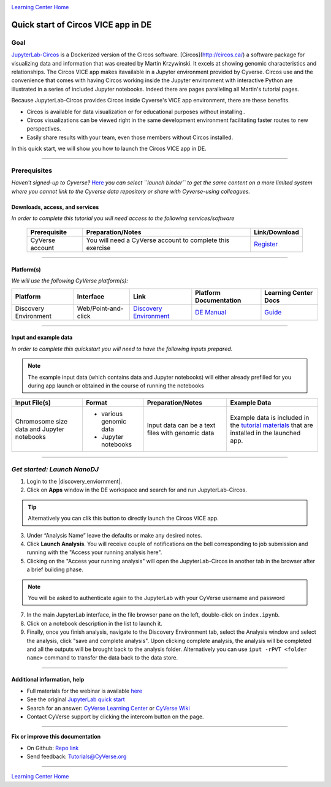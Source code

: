 |CyVerse logo|_

|Home_Icon|_
`Learning Center Home <http://learning.cyverse.org/>`_

Quick start of Circos VICE app in DE
====================================

Goal
----

`JupyterLab-Circos <https://github.com/fomightez/circos-binder/>`_ is a Dockerized version of the Circos software. [Circos](http://circos.ca/) a software package for visualizing data and information that was created by Martin Krzywinski. It excels at showing genomic characteristics and relationships. The Circos VICE app makes itavailable in a Jupyter environment provided by Cyverse. Circos use and the convenience that comes with having Circos working inside the Jupyter environment with interactive Python are illustrated in a series of included Jupyter notebooks. Indeed there are pages paralleling all Martin's tutorial pages. 

Because JupyterLab-Circos provides Circos inside Cyverse's VICE app environment, there are these benefits.

- Circos is available for data visualization or for educational purposes without installing..

- Circos visualizations can be viewed right in the same development environment facilitating faster routes to new perspectives.

- Easily share results with your team, even those members without Circos installed.

In this quick start, we will show you how to launch the Circos VICE app in DE.

----

Prerequisites
-------------

*Haven't signed-up to Cyverse?* `Here <https://github.com/fomightez/circos-binder/>`_ *you can select ``launch binder`` to get the same content on a more limited system where you cannot link to the Cyverse data repository or share with Cyverse-using colleagues.*

Downloads, access, and services
~~~~~~~~~~~~~~~~~~~~~~~~~~~~~~~

*In order to complete this tutorial you will need access to the following services/software*

	.. list-table::
	    :header-rows: 1

	    * - Prerequisite
	      - Preparation/Notes
	      - Link/Download
	    * - CyVerse account
	      - You will need a CyVerse account to complete this exercise
	      - `Register <https://user.cyverse.org/>`_

----

Platform(s)
~~~~~~~~~~~

*We will use the following CyVerse platform(s):*

.. list-table::
    :header-rows: 1

    * - Platform
      - Interface
      - Link
      - Platform Documentation
      - Learning Center Docs
    * - Discovery Environment
      - Web/Point-and-click
      - `Discovery Environment <https://de.cyverse.org/de/>`_
      - `DE Manual <https://wiki.cyverse.org/wiki/display/DEmanual/Table+of+Contents>`_
      - `Guide <https://learning.cyverse.org/projects/discovery-environment-guide/en/latest/>`__

----

Input and example data
~~~~~~~~~~~~~~~~~~~~~~

*In order to complete this quickstart you will need to have the following inputs prepared*. 

.. Note::

  The example input data (which contains data and Jupyter notebooks) will either already prefilled for you during app launch or obtained in the course of running the notebooks

.. list-table::
    :header-rows: 1

    * - Input File(s)
      - Format
      - Preparation/Notes
      - Example Data
    * - Chromosome size data and Jupyter notebooks
      - - various genomic data
        - Jupyter notebooks 
      - Input data can be a text files with genomic data
      - Example data is included in the `tutorial materials <http://circos.ca/software/download/>`_ that are installed in the launched app.

-----

*Get started: Launch NanoDJ*
-----------------------------

1. Login to the |discovery_enviornment|.

2. Click on **Apps** window in the DE workspace and search for and run JupyterLab-Circos.

.. Tip::

  Alternatively you can clik this |JupyterLabCircos logo|_ button to directly launch the Circos VICE app.

3. Under “Analysis Name” leave the defaults or make any desired notes.

4. Click **Launch Analysis**. You will receive couple of notifications on the bell corresponding to job submission and running with the "Access your running analysis here". 

5. Clicking on the "Access your running analysis" will open the JupyterLab-Circos in another tab in the browser after a brief building phase.

.. Note::

  You will be asked to authenticate again to the JupyterLab with your CyVerse username and password

7. In the main JupyterLab interface, in the file browser pane on the left, double-click on ``index.ipynb``.

8. Click on a notebook description in the list to launch it.

9. Finally, once you finish analysis, navigate to the Discovery Environment tab, select the Analysis window and select the analysis, click "save and complete analysis". Upon clicking complete analysis, the analysis will be completed and all the outputs will be brought back to the analysis folder. Alternatively you can use ``iput -rPVT <folder name>`` command to transfer the data back to the data store.

----

Additional information, help
~~~~~~~~~~~~~~~~~~~~~~~~~~~~
- Full materials for the webinar is available `here <https://wiki.cyverse.org/wiki/pages/viewpage.action?pageId=????????????>`_

- See the original `JupyterLab quick start <https://learning.cyverse.org/projects/vice/en/latest/user_guide/quick-jupyter.html>`_ 

- Search for an answer: `CyVerse Learning Center <http://learning.cyverse.org>`_ or `CyVerse Wiki <https://wiki.cyverse.org>`_

- Contact CyVerse support by clicking the intercom button on the page.

----

**Fix or improve this documentation**

- On Github: `Repo link <https://github.com/CyVerse-learning-materials/Circos_QuickStart>`_
- Send feedback: `Tutorials@CyVerse.org <Tutorials@CyVerse.org>`_

----

|Home_Icon|_
`Learning Center Home`_

.. |JupyterLabCircos logo| image:: ./img/vice_badge.png
.. _JupyterLabCircos logo: https://de.cyverse.org/de/?type=apps&app-id=4cc9f054-5343-11e9-8b4d-008cfa5ae621&system-id=de

.. |CyVerse logo| image:: ./img/cyverse_rgb.png
    :width: 500
    :height: 100
.. _CyVerse logo: http://learning.cyverse.org/
.. |Home_Icon| image:: ./img/homeicon.png
    :width: 25
    :height: 25
.. _Home_Icon: http://learning.cyverse.org/
.. |discovery_enviornment| raw:: html

    <a href="https://de.cyverse.org/de/" target="_blank">Discovery Environment</a>